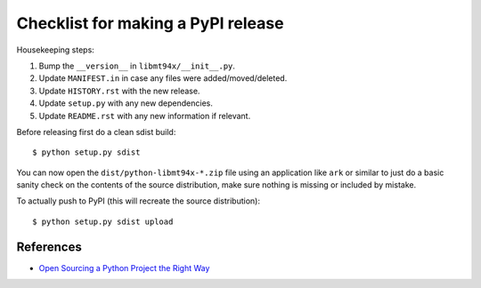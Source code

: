 ===================================
Checklist for making a PyPI release
===================================

Housekeeping steps:

1. Bump the ``__version__`` in ``libmt94x/__init__.py``.

#. Update ``MANIFEST.in`` in case any files were added/moved/deleted.

#. Update ``HISTORY.rst`` with the new release.

#. Update ``setup.py`` with any new dependencies.

#. Update ``README.rst`` with any new information if relevant.

Before releasing first do a clean sdist build::

    $ python setup.py sdist

You can now open the ``dist/python-libmt94x-*.zip`` file using an application
like ``ark`` or similar to just do a basic sanity check on the contents of the
source distribution, make sure nothing is missing or included by mistake.

To actually push to PyPI (this will recreate the source distribution)::

    $ python setup.py sdist upload


References
==========

* `Open Sourcing a Python Project the Right Way
  <https://jeffknupp.com/blog/2013/08/16/open-sourcing-a-python-project-the-right-way/>`_
